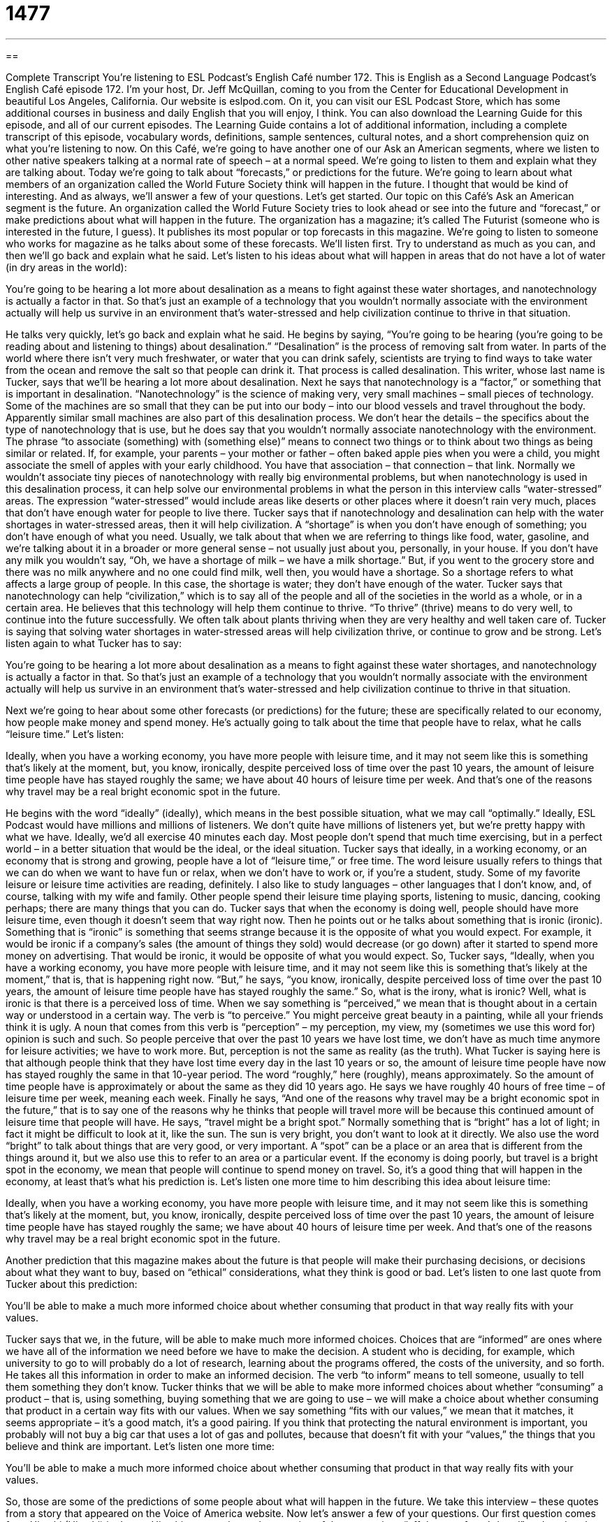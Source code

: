 = 1477
:toc: left
:toclevels: 3
:sectnums:
:stylesheet: ../../../myAdocCss.css

'''

== 

Complete Transcript
You’re listening to ESL Podcast’s English Café number 172.
This is English as a Second Language Podcast’s English Café episode 172. I’m your host, Dr. Jeff McQuillan, coming to you from the Center for Educational Development in beautiful Los Angeles, California.
Our website is eslpod.com. On it, you can visit our ESL Podcast Store, which has some additional courses in business and daily English that you will enjoy, I think. You can also download the Learning Guide for this episode, and all of our current episodes. The Learning Guide contains a lot of additional information, including a complete transcript of this episode, vocabulary words, definitions, sample sentences, cultural notes, and a short comprehension quiz on what you’re listening to now.
On this Café, we’re going to have another one of our Ask an American segments, where we listen to other native speakers talking at a normal rate of speech – at a normal speed. We’re going to listen to them and explain what they are talking about. Today we’re going to talk about “forecasts,” or predictions for the future. We’re going to learn about what members of an organization called the World Future Society think will happen in the future. I thought that would be kind of interesting. And as always, we’ll answer a few of your questions. Let’s get started.
Our topic on this Café’s Ask an American segment is the future. An organization called the World Future Society tries to look ahead or see into the future and “forecast,” or make predictions about what will happen in the future. The organization has a magazine; it’s called The Futurist (someone who is interested in the future, I guess). It publishes its most popular or top forecasts in this magazine.
We’re going to listen to someone who works for magazine as he talks about some of these forecasts. We’ll listen first. Try to understand as much as you can, and then we’ll go back and explain what he said. Let’s listen to his ideas about what will happen in areas that do not have a lot of water (in dry areas in the world):
[recording]
You’re going to be hearing a lot more about desalination as a means to fight against these water shortages, and nanotechnology is actually a factor in that. So that’s just an example of a technology that you wouldn’t normally associate with the environment actually will help us survive in an environment that’s water-stressed and help civilization continue to thrive in that situation.
[end of recording]
He talks very quickly, let’s go back and explain what he said. He begins by saying, “You’re going to be hearing (you’re going to be reading about and listening to things) about desalination.” “Desalination” is the process of removing salt from water. In parts of the world where there isn’t very much freshwater, or water that you can drink safely, scientists are trying to find ways to take water from the ocean and remove the salt so that people can drink it. That process is called desalination.
This writer, whose last name is Tucker, says that we’ll be hearing a lot more about desalination. Next he says that nanotechnology is a “factor,” or something that is important in desalination. “Nanotechnology” is the science of making very, very small machines – small pieces of technology. Some of the machines are so small that they can be put into our body – into our blood vessels and travel throughout the body. Apparently similar small machines are also part of this desalination process. We don’t hear the details – the specifics about the type of nanotechnology that is use, but he does say that you wouldn’t normally associate nanotechnology with the environment.
The phrase “to associate (something) with (something else)” means to connect two things or to think about two things as being similar or related. If, for example, your parents – your mother or father – often baked apple pies when you were a child, you might associate the smell of apples with your early childhood. You have that association – that connection – that link. Normally we wouldn’t associate tiny pieces of nanotechnology with really big environmental problems, but when nanotechnology is used in this desalination process, it can help solve our environmental problems in what the person in this interview calls “water-stressed” areas. The expression “water-stressed” would include areas like deserts or other places where it doesn’t rain very much, places that don’t have enough water for people to live there.
Tucker says that if nanotechnology and desalination can help with the water shortages in water-stressed areas, then it will help civilization. A “shortage” is when you don’t have enough of something; you don’t have enough of what you need. Usually, we talk about that when we are referring to things like food, water, gasoline, and we’re talking about it in a broader or more general sense – not usually just about you, personally, in your house. If you don’t have any milk you wouldn’t say, “Oh, we have a shortage of milk – we have a milk shortage.” But, if you went to the grocery store and there was no milk anywhere and no one could find milk, well then, you would have a shortage. So a shortage refers to what affects a large group of people. In this case, the shortage is water; they don’t have enough of the water.
Tucker says that nanotechnology can help “civilization,” which is to say all of the people and all of the societies in the world as a whole, or in a certain area. He believes that this technology will help them continue to thrive. “To thrive” (thrive) means to do very well, to continue into the future successfully. We often talk about plants thriving when they are very healthy and well taken care of. Tucker is saying that solving water shortages in water-stressed areas will help civilization thrive, or continue to grow and be strong.
Let’s listen again to what Tucker has to say:
[recording]
You’re going to be hearing a lot more about desalination as a means to fight against these water shortages, and nanotechnology is actually a factor in that. So that’s just an example of a technology that you wouldn’t normally associate with the environment actually will help us survive in an environment that’s water-stressed and help civilization continue to thrive in that situation.
[end of recording]
Next we’re going to hear about some other forecasts (or predictions) for the future; these are specifically related to our economy, how people make money and spend money. He’s actually going to talk about the time that people have to relax, what he calls “leisure time.” Let’s listen:
[recording]
Ideally, when you have a working economy, you have more people with leisure time, and it may not seem like this is something that’s likely at the moment, but, you know, ironically, despite perceived loss of time over the past 10 years, the amount of leisure time people have has stayed roughly the same; we have about 40 hours of leisure time per week. And that’s one of the reasons why travel may be a real bright economic spot in the future.
[end of recording]
He begins with the word “ideally” (ideally), which means in the best possible situation, what we may call “optimally.” Ideally, ESL Podcast would have millions and millions of listeners. We don’t quite have millions of listeners yet, but we’re pretty happy with what we have. Ideally, we’d all exercise 40 minutes each day. Most people don’t spend that much time exercising, but in a perfect world – in a better situation that would be the ideal, or the ideal situation.
Tucker says that ideally, in a working economy, or an economy that is strong and growing, people have a lot of “leisure time,” or free time. The word leisure usually refers to things that we can do when we want to have fun or relax, when we don’t have to work or, if you’re a student, study. Some of my favorite leisure or leisure time activities are reading, definitely. I also like to study languages – other languages that I don’t know, and, of course, talking with my wife and family. Other people spend their leisure time playing sports, listening to music, dancing, cooking perhaps; there are many things that you can do.
Tucker says that when the economy is doing well, people should have more leisure time, even though it doesn’t seem that way right now. Then he points out or he talks about something that is ironic (ironic). Something that is “ironic” is something that seems strange because it is the opposite of what you would expect. For example, it would be ironic if a company’s sales (the amount of things they sold) would decrease (or go down) after it started to spend more money on advertising. That would be ironic, it would be opposite of what you would expect.
So, Tucker says, “Ideally, when you have a working economy, you have more people with leisure time, and it may not seem like this is something that’s likely at the moment,” that is, that is happening right now. “But,” he says, “you know, ironically, despite perceived loss of time over the past 10 years, the amount of leisure time people have has stayed roughly the same.” So, what is the irony, what is ironic? Well, what is ironic is that there is a perceived loss of time. When we say something is “perceived,” we mean that is thought about in a certain way or understood in a certain way. The verb is “to perceive.” You might perceive great beauty in a painting, while all your friends think it is ugly. A noun that comes from this verb is “perception” – my perception, my view, my (sometimes we use this word for) opinion is such and such. So people perceive that over the past 10 years we have lost time, we don’t have as much time anymore for leisure activities; we have to work more. But, perception is not the same as reality (as the truth). What Tucker is saying here is that although people think that they have lost time every day in the last 10 years or so, the amount of leisure time people have now has stayed roughly the same in that 10-year period. The word “roughly,” here (roughly), means approximately. So the amount of time people have is approximately or about the same as they did 10 years ago. He says we have roughly 40 hours of free time – of leisure time per week, meaning each week.
Finally he says, “And one of the reasons why travel may be a bright economic spot in the future,” that is to say one of the reasons why he thinks that people will travel more will be because this continued amount of leisure time that people will have. He says, “travel might be a bright spot.” Normally something that is “bright” has a lot of light; in fact it might be difficult to look at it, like the sun. The sun is very bright, you don’t want to look at it directly. We also use the word “bright” to talk about things that are very good, or very important. A “spot” can be a place or an area that is different from the things around it, but we also use this to refer to an area or a particular event. If the economy is doing poorly, but travel is a bright spot in the economy, we mean that people will continue to spend money on travel. So, it’s a good thing that will happen in the economy, at least that’s what his prediction is.
Let’s listen one more time to him describing this idea about leisure time:
[recording]
Ideally, when you have a working economy, you have more people with leisure time, and it may not seem like this is something that’s likely at the moment, but, you know, ironically, despite perceived loss of time over the past 10 years, the amount of leisure time people have has stayed roughly the same; we have about 40 hours of leisure time per week. And that’s one of the reasons why travel may be a real bright economic spot in the future.
[end of recording]
Another prediction that this magazine makes about the future is that people will make their purchasing decisions, or decisions about what they want to buy, based on “ethical” considerations, what they think is good or bad. Let’s listen to one last quote from Tucker about this prediction:
[recording]
You’ll be able to make a much more informed choice about whether consuming that product in that way really fits with your values.
[end of recording]
Tucker says that we, in the future, will be able to make much more informed choices. Choices that are “informed” are ones where we have all of the information we need before we have to make the decision. A student who is deciding, for example, which university to go to will probably do a lot of research, learning about the programs offered, the costs of the university, and so forth. He takes all this information in order to make an informed decision. The verb “to inform” means to tell someone, usually to tell them something they don’t know.
Tucker thinks that we will be able to make more informed choices about whether “consuming” a product – that is, using something, buying something that we are going to use – we will make a choice about whether consuming that product in a certain way fits with our values. When we say something “fits with our values,” we mean that it matches, it seems appropriate – it’s a good match, it’s a good pairing. If you think that protecting the natural environment is important, you probably will not buy a big car that uses a lot of gas and pollutes, because that doesn’t fit with your “values,” the things that you believe and think are important.
Let’s listen one more time:
[recording]
You’ll be able to make a much more informed choice about whether consuming that product in that way really fits with your values.
[end of recording]
So, those are some of the predictions of some people about what will happen in the future. We take this interview – these quotes from a story that appeared on the Voice of America website.
Now let’s answer a few of your questions.
Our first question comes from Hitoshi (Hitoshi) in Japan. Hitoshi wants to know the meaning of the expressions “off the top of one’s head” and a related expression “offhand” (offhand).
Well, both “offhand” and “off the top of one’s head” can referred to being unprepared, without previous planning for something and not being able to give the exact answer to a question. If someone asked me what is the population of the United States I might say, “Well, offhand I would say it’s more than 300 million.” Or, I could also say, “Off the top of my head, I would say it’s more than 300 million.” There, the two expressions mean the same thing.
“Offhand” can also refer to something that you do spontaneously, that you do without planning. You might say, “She is not prepared to give a speech offhand.” She can’t do that without planning.
There’s a related expression, “offhanded,” with an “-ed” that the end, that can refer to a comment that someone makes that is perhaps considered inconsiderate, a negative thing, something that would be, we may say, thoughtless; someone who wasn’t thinking very clearly and perhaps hurt someone else’s feelings. “He made an offhanded commented that made his wife upset.” It was a comment he didn’t think about very carefully before he said it and, therefore, got himself into a bit of trouble. This happens all the time, of course, if you’re a husband!
Charles (Charles) from a mystery country – we’re not sure where Charles he is or why he doesn’t want to tell us where he is – but his question has to do with another popular expression in English: “out with the old, in with the new.”
“Out what the old, in with the new” is a saying that means to change what is old or traditional for something that is new or modern; to forget about the past, or the way we use to do things, and look forward to the future. When the U.S. elects a new president we could use this expression: “out with the old, in with the new,” meaning let’s forget about the old president and all the mistakes he made and look forward to the new president and what we hope will be a much better future.
Our final question comes from Charlie (Charlie), which interestingly enough is another way (or variant) of the name Charles – I don’t think it’s the same person, though. Charlie is from France. He wants to know why he sometimes hears native speakers of English use the word “more” and sometimes they use what’s called the comparative form, a word that would end in “-er.” For example: “it’s more quick,” or, “it’s quicker.” Which of these is correct, or which of these is common?
There are some general rules in English when you should use the word “more” and when you should use the “-er” at the end of the word with one syllable words: words like “big,” “small,” “quick.” “My pizza is bigger than yours.” Or, “That runner is faster than the other one.” “-er” is also used when you have words with two syllables but that ended in a “y” such as “happy” or “easy”: “I am happier than you are.” “She is happier than he is.” “It is easier to travel by car than by bus in Los Angeles.” “Easy” and “happy” end in an “y” and so you can add the “-er.” You actually have to change the “y” to an “i” so that it’s “-ier” in both of those words.
For all other words – all other words that have two or more syllables and that do not end in a “y” we typically use “more”: “This actor is more beautiful (or more handsome) than the other actor.” “Compared to her sisters, Leah is not more intelligent, but she is more beautiful.”
Now, even though we have these rules native English speakers sometimes don’t always follow them, especially when they’re speaking in informal situations. So, you will hear, and perhaps even read, someone say “more deep” instead of “deeper,” or “more quick” instead of “quicker.”
If you have more questions you would like to ask us, email us. Our email address is eslpod@eslpod.com. I’ll try to answer them, but not off the top of my head!
From Los Angeles, California, I’m Jeff McQuillan. Thank you for listening. Come back and listen to us next time on the English Café.
ESL Podcast’s English Café is written and produced by Dr. Jeff McQuillan and Dr. Lucy Tse. Copyright 2009, by the Center for Educational Development.
Glossary
desalination – the process of removing salt from water to make it safe to drink
* If scientists can find a way to make desalination less expensive, people will be able to live in areas where it never rains.
shortage – a lack of something, or a situation where there isn’t enough of something
* When there is a shortage of oil, gasoline becomes more expensive.
nanotechnology – the science of making very small machines
* The doctors are using nanotechnology to make small machines that can clean the cholesterol from a person’s blood vessels.
to associate (something) with (something) – to connect two things or to think about two things as being similar or related
* Many Americans associate Texans with cowboy hats and boots.
water-stressed – related to a desert or another area where it doesn’t rain very much and there isn’t enough water for the people who live there
* In some water-stressed states, it is illegal to wash your car or water the grass.
to thrive – to do very well, being healthy and strong and continuing to grow
* The plants will thrive if we water them once a week and give them enough sunshine.
ideally – optimally; in the best possible situation
* Ideally, he’d like to become a vice-president in four years.
leisure – referring to activities for fun or relaxation when one doesn’t have to work or study
* She likes to go skiing in her leisure time.
ironic – something that seems strange because it is the opposite of what one would expect
* It’s ironic that we want to buy things that will help us save time, but then we have to spend more time working in order to have enough money to buy them.
perceived – thought about or understood in a particular way
* The company spends only $28 to make each camera, but because the customers’ perceived value is much higher, it can sell each camera for almost $200.
roughly – about; approximately; not exactly
* Roughly 590,000 people live in that city.
bright – good, important, and impressive
* The conference was pretty boring, but there was one bright moment when everyone learned something new.
spot – a place or an area that is different than the things around it
* Central Park is a nice, quiet spot in the middle of busy, noisy New York City.
informed – with all the information that one would like to have before making a decision
* People cannot make informed decisions about their healthcare if their doctors don’t have time to discuss all the options with them.
to fit with (something) – to match; to be appropriate for something
* Ahmed is very quiet and shy, and doesn’t fit with the typical image of a rock-n-roll musician.
offhand – being unprepared and not knowing the answer to something, or being done spontaneously and without planning
* I don’t have that information offhand, but if you give me your email address, I’ll send you what you want to know within a few hours.
off the top of one’s head – not being prepared or not having done research, and therefore unable to give a completely accurate answer; often, the answer given is only a guess or an estimate
* I don’t have my calendar with me, but off the top of my head, I think we’re free any evening next week except for Thursday.
out with the old, in with the new – a phrase that means to change what is old or traditional for what is new or modern; to forget what is past and to look forward to the future
* Tomas decorated his new home, saying “out with the old, in with the new,” when he bought all new furniture.
What Insiders Know
Astrology and Horoscopes
“Astrology” is the study of how the movement of planets and stars affects people’s behavior and personality. Although most scientists say that astrology is “unfounded” (not based on facts), many people enjoy reading their astrological “horoscopes” (predictions of what will happen to a person that day based on when one was born and the current position of the planets and stars).
Most newspapers and many magazines “publish” (print) daily horoscopes for each of the “zodiac signs” (symbols representing when one was born: Aries, Taurus, Gemini, Cancer, Leo, Virgo, Libra, Scorpio, Sagittarius, Capricorn, Aquarius, and Pisces).
Horoscopes typically give advice for one’s relationships and professional life. A horoscope might tell you to “accept all offers and advice,” meaning that you should trust other people that day and believe what other people say to you. Another horoscope might say, “you will succeed with a new project,” or “don’t become overconfident in a situation.” Horoscopes might tell you whether or not it is a good day to make important decisions or new friendships.
Many horoscopes also list a sign’s “lucky numbers” for that day, or the numbers that will bring good fortune to someone who has that sign. People who believe in horoscopes might use those lucky numbers to play the “lottery” (a game of chance, played for money, by guessing which numbers will be chosen at random).
Horoscopes also show which other signs one will be “compatible” (getting along well with) with for love and friendship. People who believe in the power of astrology and horoscopes might ask someone “What’s your sign?” before beginning a romantic relationship with that person.